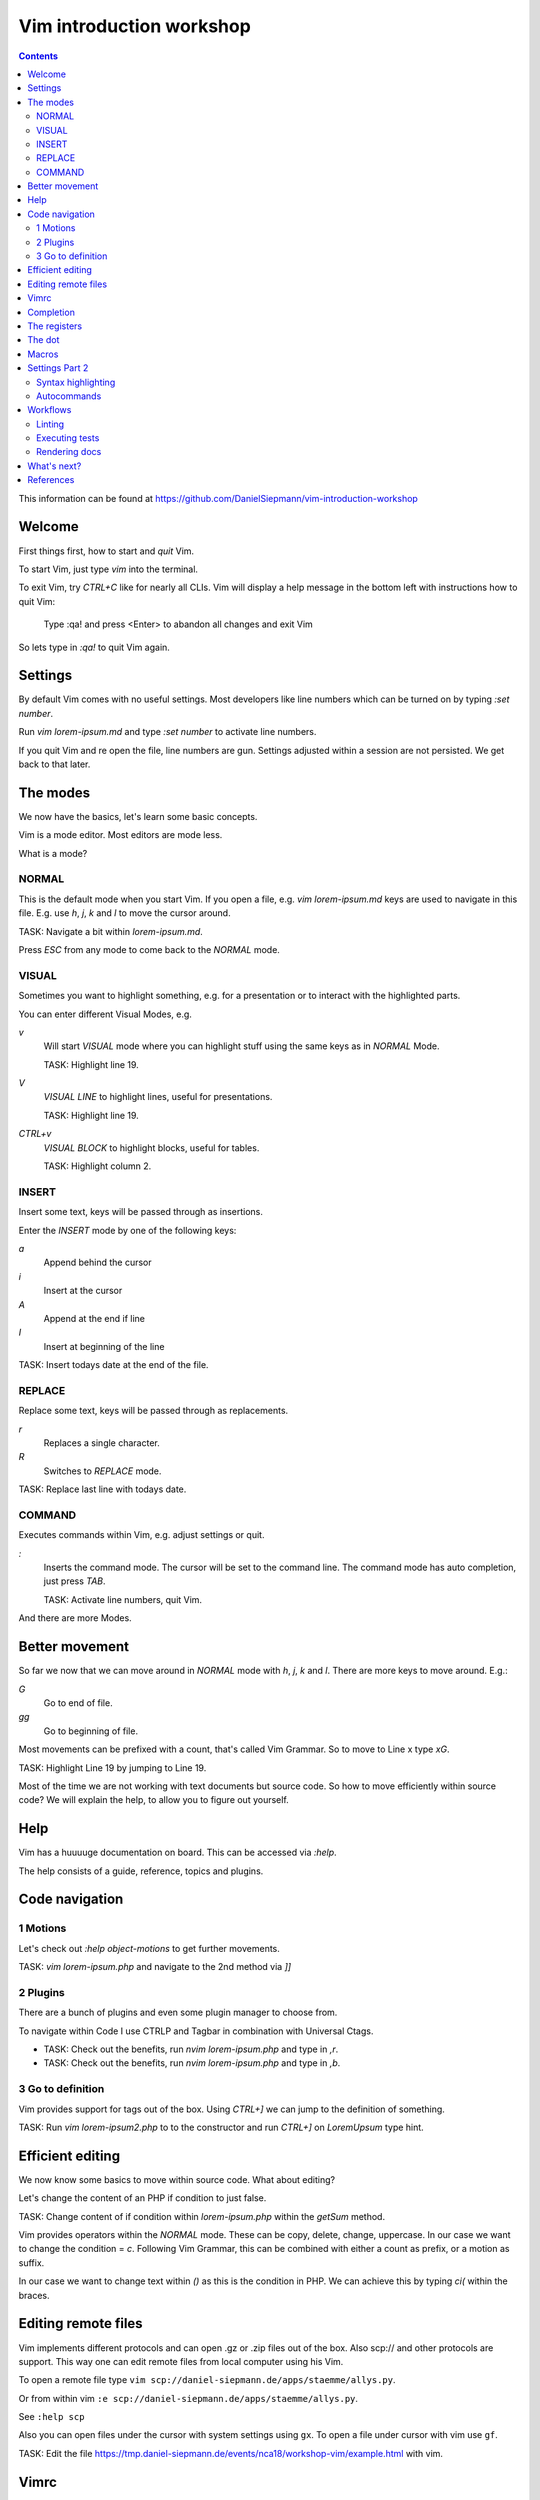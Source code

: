 Vim introduction workshop
=========================

.. contents::

This information can be found at https://github.com/DanielSiepmann/vim-introduction-workshop

Welcome
-------

First things first, how to start and *quit* Vim.

To start Vim, just type `vim` into the terminal.

To exit Vim, try `CTRL+C` like for nearly all CLIs. Vim will display a help message
in the bottom left with instructions how to quit Vim:

   Type  :qa!  and press <Enter> to abandon all changes and exit Vim

So lets type in `:qa!` to quit Vim again.

Settings
--------

By default Vim comes with no useful settings. Most developers like line numbers which
can be turned on by typing `:set number`.

Run `vim lorem-ipsum.md` and type `:set number` to activate line numbers.

If you quit Vim and re open the file, line numbers are gun. Settings adjusted within
a session are not persisted. We get back to that later.

The modes
---------

We now have the basics, let's learn some basic concepts.

Vim is a mode editor. Most editors are mode less.

What is a mode?

NORMAL
^^^^^^

This is the default mode when you start Vim. If you open a file, e.g. `vim lorem-ipsum.md`
keys are used to navigate in this file. E.g. use `h`, `j`, `k` and `l` to move the
cursor around.

TASK: Navigate a bit within `lorem-ipsum.md`.

Press `ESC` from any mode to come back to the `NORMAL` mode.

VISUAL
^^^^^^

Sometimes you want to highlight something, e.g. for a presentation or to interact
with the highlighted parts.

You can enter different Visual Modes, e.g.

`v`
   Will start `VISUAL` mode where you can highlight stuff using the same keys as in
   `NORMAL` Mode.

   TASK: Highlight line 19.

`V`
   `VISUAL LINE` to highlight lines, useful for presentations.

   TASK: Highlight line 19.

`CTRL+v`
   `VISUAL BLOCK` to highlight blocks, useful for tables.

   TASK: Highlight column 2.

INSERT
^^^^^^

Insert some text, keys will be passed through as insertions.

Enter the `INSERT` mode by one of the following keys:

`a`
   Append behind the cursor

`i`
   Insert at the cursor

`A`
   Append at the end if line

`I`
   Insert at beginning of the line

TASK: Insert todays date at the end of the file.

REPLACE
^^^^^^^

Replace some text, keys will be passed through as replacements. 

`r`
   Replaces a single character.

`R`
   Switches to `REPLACE` mode.

TASK: Replace last line with todays date.

COMMAND
^^^^^^^

Executes commands within Vim, e.g. adjust settings or quit.

`:`
   Inserts the command mode. The cursor will be set to the command line.
   The command mode has auto completion, just press `TAB`.

   TASK: Activate line numbers, quit Vim.

And there are more Modes.

Better movement
---------------

So far we now that we can move around in `NORMAL` mode with `h`, `j`, `k` and `l`.
There are more keys to move around. E.g.:

`G`
   Go to end of file.

`gg`
   Go to beginning of file.

Most movements can be prefixed with a count, that's called Vim Grammar. So to move to
Line x type `xG`.

TASK: Highlight Line 19 by jumping to Line 19.

Most of the time we are not working with text documents but source code. So how to
move efficiently within source code? We will explain the help, to allow you to figure
out yourself.

Help
----

Vim has a huuuuge documentation on board. This can be accessed via `:help`.

The help consists of a guide, reference, topics and plugins.

Code navigation
---------------

1 Motions
^^^^^^^^^

Let's check out `:help object-motions` to get further movements.

TASK: `vim lorem-ipsum.php` and navigate to the 2nd method via `]]`

2 Plugins
^^^^^^^^^

There are a bunch of plugins and even some plugin manager to choose from.

To navigate within Code I use CTRLP and Tagbar in combination with Universal Ctags.

* TASK: Check out the benefits, run `nvim lorem-ipsum.php` and type in `,r`.

* TASK: Check out the benefits, run `nvim lorem-ipsum.php` and type in `,b`.

3 Go to definition
^^^^^^^^^^^^^^^^^^

Vim provides support for tags out of the box. Using `CTRL+]` we can jump to the
definition of something.

TASK: Run `vim lorem-ipsum2.php` to to the constructor and run `CTRL+]` on
`LoremUpsum` type hint.

Efficient editing
-----------------

We now know some basics to move within source code. What about editing?

Let's change the content of an PHP if condition to just false.

TASK: Change content of if condition within `lorem-ipsum.php` within the `getSum`
method.

Vim provides operators within the `NORMAL` mode. These can be copy, delete, change,
uppercase. In our case we want to change the condition = `c`. Following Vim Grammar,
this can be combined with either a count as prefix, or a motion as suffix.

In our case we want to change text within `()` as this is the condition in PHP. We
can achieve this by typing `ci(` within the braces.

Editing remote files
--------------------

Vim implements different protocols and can open .gz or .zip files out of the box.
Also scp:// and other protocols are support. This way one can edit remote files from
local computer using his Vim.

To open a remote file type ``vim scp://daniel-siepmann.de/apps/staemme/allys.py``.

Or from within vim ``:e scp://daniel-siepmann.de/apps/staemme/allys.py``.

See ``:help scp``

Also you can open files under the cursor with system settings using ``gx``. To open a
file under cursor with vim use ``gf``.

TASK: Edit the file
https://tmp.daniel-siepmann.de/events/nca18/workshop-vim/example.html with vim.

Vimrc
-----

Vim will load specific files during startup and in specific circumstances. The main
file is ~/.vimrc on load. To persist settings, e.g. turned on line numbers, write
them down into the file.

Like shell scripts, the file consists of Vim commands. E.g. turning line numbers on
results in ``:set number``, so write ``set number`` to the file.

This way you can tune Vim to *YOUR* editor. You will not find two Vim users out there
with the same setup. Vim is always *YOUR* editor.

Completion
----------

Wait, an editor has completion? Yes, and Vim has a lot!

See: ``:help ins-completion`` It's a new mode! You can insert the mode inside the
insert mode by typing ``CTRL+x`` followed by the completion mode.

TASK: Insert the word "hello" right here, using completion: 

TASK: Insert the filename "lorem-ipsum2.php" right here, using completion: 

TASK: Insert this chapter name right here, using completion: 

The registers
-------------

Vim comes with a lot of "clipboards". You have installed some fancy application for
that? No need inside Vim. Clipboards within Vim are called registers. And there are a
lot of them. Some are auto filled, some are up to you.

See ``:help registers`` You can copy stuff from within a file using ``"yyy`` or
``"ayy`` where ``"a`` and ``"y`` is the register to copy to and ``yy`` is the motion,
yank current line. As always, this can be combined with already known motions.

To paste from a register, use ``"yp`` where ``"y`` again is the register and ``p`` or
``P`` is the paste after or before.

TASK: Yank this line and add it to "The dot".

TASK: Yank the first paragraph of "The registers" and paste if after this sentence.

The dot
-------

Last time I didn't mention the "dot". Once you learn to make atomic operations within
Vim, the dot becomes a huge productivity increase. He will repeat the last atomic
operation, e.g. you insert a comma to the end of a line, you can repeat that.

TASK: Add a comma at the end of the first array entry within lorem-ipsum2.php and
repeat the change for the two following lines.

Macros
------

Some might already know macros from Microsoft Excel or other editors. Vim also comes
with editors. A single macro is just a recorded set of keystrokes which can be
re-played.

Each macro is saved into a register. Thus it can be saved, loaded and modified.

The change done within "The dot" section can be achieved using a macro.

To record a macro type ``qq`` where the first ``q`` starts the recording and the 2nd
``q`` defined the register.

To replay a macro type ``@q`` where ``@`` starts the playback and ``q`` is the
register. As most of the time you can prefix the playback with a count, e.g. ``2@q``
will repeat macro ``q`` two times.

TASK: Repeat the task from "The dot" using a macro.

Settings Part 2
---------------

We now should now all we need to work effectively with Vim. Still we didn't cover
settings very well. We know how to show line numbers and how to store settings. But
what kind of settings do we have, what can we achieve with settings?

Syntax highlighting
^^^^^^^^^^^^^^^^^^^

E.g. add the following to highlight hearts in red:

   hi ERROR ctermfg=9
   match ERROR /♥/

TASK: Highlight the word TYPO3 in orange.
Tip: Color code for orange is 214

See: ``:help hi`` ``:help match``

Autocommands
^^^^^^^^^^^^

You know events from Symfony, or signals / slots from TYPO3? You will love
autocommands in Vim.

See: ``:help autocommand``

Workflows
---------

Now some workflows from my daily work within Vim.

Linting
^^^^^^^

Executing tests
^^^^^^^^^^^^^^^

Rendering docs
^^^^^^^^^^^^^^

What's next?
------------

That were some basics. What is most important to you? What would you miss when using
Vim? Let's provide some guidance to make you more productive within Vim in your daily
work.

References
----------

* https://daniel-siepmann.de/Posts/Migrated/2015-10-10-vim-linklist.html

* https://vimawesome.com/plugin/ctrlp-vim-red

* https://vimawesome.com/plugin/tagbar

* https://ctags.io/
